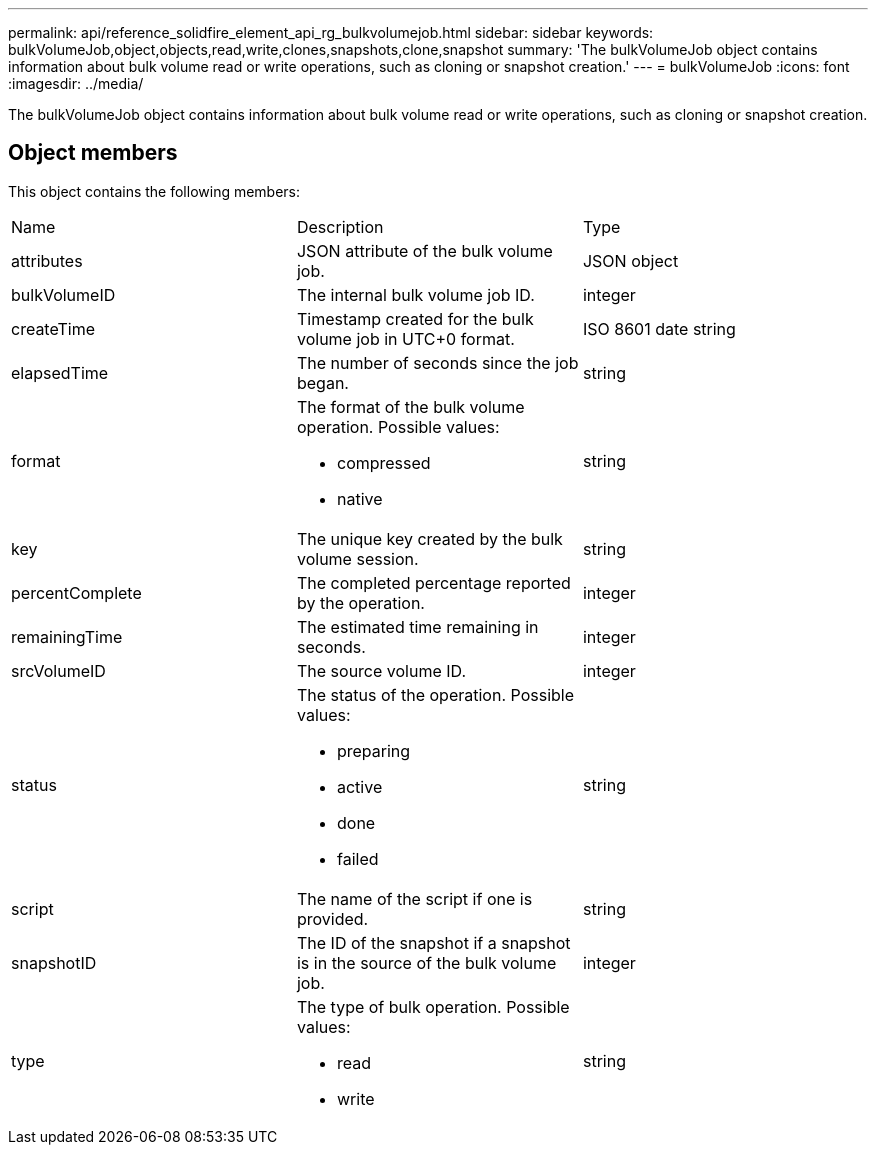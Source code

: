 ---
permalink: api/reference_solidfire_element_api_rg_bulkvolumejob.html
sidebar: sidebar
keywords: bulkVolumeJob,object,objects,read,write,clones,snapshots,clone,snapshot
summary: 'The bulkVolumeJob object contains information about bulk volume read or write operations, such as cloning or snapshot creation.'
---
= bulkVolumeJob
:icons: font
:imagesdir: ../media/

[.lead]
The bulkVolumeJob object contains information about bulk volume read or write operations, such as cloning or snapshot creation.

== Object members

This object contains the following members:

|===
| Name| Description| Type
a|
attributes
a|
JSON attribute of the bulk volume job.
a|
JSON object
a|
bulkVolumeID
a|
The internal bulk volume job ID.
a|
integer
a|
createTime
a|
Timestamp created for the bulk volume job in UTC+0 format.
a|
ISO 8601 date string
a|
elapsedTime
a|
The number of seconds since the job began.
a|
string
a|
format
a|
The format of the bulk volume operation. Possible values:

* compressed
* native

a|
string
a|
key
a|
The unique key created by the bulk volume session.
a|
string
a|
percentComplete
a|
The completed percentage reported by the operation.
a|
integer
a|
remainingTime
a|
The estimated time remaining in seconds.
a|
integer
a|
srcVolumeID
a|
The source volume ID.
a|
integer
a|
status
a|
The status of the operation. Possible values:

* preparing
* active
* done
* failed

a|
string
a|
script
a|
The name of the script if one is provided.
a|
string
a|
snapshotID
a|
The ID of the snapshot if a snapshot is in the source of the bulk volume job.
a|
integer
a|
type
a|
The type of bulk operation. Possible values:

* read
* write

a|
string
|===
